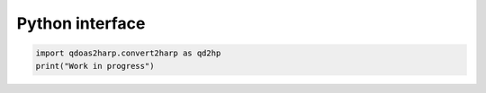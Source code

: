 .. _ref_py:


Python interface
=================

.. code-block:: python

   import qdoas2harp.convert2harp as qd2hp
   print("Work in progress")

				
